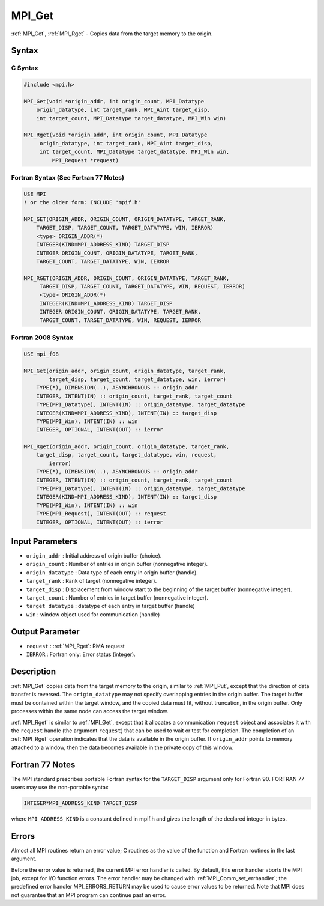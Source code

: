 .. _mpi_get:

MPI_Get
=======
.. include_body

:ref:`MPI_Get`, :ref:`MPI_Rget` - Copies data from the target memory to the
origin.

Syntax
------

C Syntax
^^^^^^^^

.. code:: c

   #include <mpi.h>

   MPI_Get(void *origin_addr, int origin_count, MPI_Datatype
       origin_datatype, int target_rank, MPI_Aint target_disp,
       int target_count, MPI_Datatype target_datatype, MPI_Win win)

   MPI_Rget(void *origin_addr, int origin_count, MPI_Datatype
        origin_datatype, int target_rank, MPI_Aint target_disp,
        int target_count, MPI_Datatype target_datatype, MPI_Win win,
            MPI_Request *request)

Fortran Syntax (See Fortran 77 Notes)
^^^^^^^^^^^^^^^^^^^^^^^^^^^^^^^^^^^^^

.. code:: fortran

   USE MPI
   ! or the older form: INCLUDE 'mpif.h'

   MPI_GET(ORIGIN_ADDR, ORIGIN_COUNT, ORIGIN_DATATYPE, TARGET_RANK,
       TARGET_DISP, TARGET_COUNT, TARGET_DATATYPE, WIN, IERROR)
       <type> ORIGIN_ADDR(*)
       INTEGER(KIND=MPI_ADDRESS_KIND) TARGET_DISP
       INTEGER ORIGIN_COUNT, ORIGIN_DATATYPE, TARGET_RANK,
       TARGET_COUNT, TARGET_DATATYPE, WIN, IERROR

   MPI_RGET(ORIGIN_ADDR, ORIGIN_COUNT, ORIGIN_DATATYPE, TARGET_RANK,
        TARGET_DISP, TARGET_COUNT, TARGET_DATATYPE, WIN, REQUEST, IERROR)
        <type> ORIGIN_ADDR(*)
        INTEGER(KIND=MPI_ADDRESS_KIND) TARGET_DISP
        INTEGER ORIGIN_COUNT, ORIGIN_DATATYPE, TARGET_RANK,
        TARGET_COUNT, TARGET_DATATYPE, WIN, REQUEST, IERROR

Fortran 2008 Syntax
^^^^^^^^^^^^^^^^^^^

.. code:: fortran

   USE mpi_f08

   MPI_Get(origin_addr, origin_count, origin_datatype, target_rank,
           target_disp, target_count, target_datatype, win, ierror)
       TYPE(*), DIMENSION(..), ASYNCHRONOUS :: origin_addr
       INTEGER, INTENT(IN) :: origin_count, target_rank, target_count
       TYPE(MPI_Datatype), INTENT(IN) :: origin_datatype, target_datatype
       INTEGER(KIND=MPI_ADDRESS_KIND), INTENT(IN) :: target_disp
       TYPE(MPI_Win), INTENT(IN) :: win
       INTEGER, OPTIONAL, INTENT(OUT) :: ierror

   MPI_Rget(origin_addr, origin_count, origin_datatype, target_rank,
       target_disp, target_count, target_datatype, win, request,
           ierror)
       TYPE(*), DIMENSION(..), ASYNCHRONOUS :: origin_addr
       INTEGER, INTENT(IN) :: origin_count, target_rank, target_count
       TYPE(MPI_Datatype), INTENT(IN) :: origin_datatype, target_datatype
       INTEGER(KIND=MPI_ADDRESS_KIND), INTENT(IN) :: target_disp
       TYPE(MPI_Win), INTENT(IN) :: win
       TYPE(MPI_Request), INTENT(OUT) :: request
       INTEGER, OPTIONAL, INTENT(OUT) :: ierror

Input Parameters
----------------

-  ``origin_addr`` : Initial address of origin buffer (choice).
-  ``origin_count`` : Number of entries in origin buffer (nonnegative
   integer).
-  ``origin_datatype`` : Data type of each entry in origin buffer
   (handle).
-  ``target_rank`` : Rank of target (nonnegative integer).
-  ``target_disp`` : Displacement from window start to the beginning of
   the target buffer (nonnegative integer).
-  ``target_count`` : Number of entries in target buffer (nonnegative
   integer).
-  ``target datatype`` : datatype of each entry in target buffer
   (handle)
-  ``win`` : window object used for communication (handle)

Output Parameter
----------------

-  ``request`` : :ref:`MPI_Rget`: RMA request
-  ``IERROR`` : Fortran only: Error status (integer).

Description
-----------

:ref:`MPI_Get` copies data from the target memory to the origin, similar to
:ref:`MPI_Put`, except that the direction of data transfer is reversed. The
``origin_datatype`` may not specify overlapping entries in the origin
buffer. The target buffer must be contained within the target window,
and the copied data must fit, without truncation, in the origin buffer.
Only processes within the same node can access the target window.

:ref:`MPI_Rget` is similar to :ref:`MPI_Get`, except that it allocates a
communication ``request`` object and associates it with the ``request``
handle (the argument ``request``) that can be used to wait or test for
completion. The completion of an :ref:`MPI_Rget` operation indicates that
the data is available in the origin buffer. If ``origin_addr`` points to
memory attached to a window, then the data becomes available in the
private copy of this window.

Fortran 77 Notes
----------------

The MPI standard prescribes portable Fortran syntax for the
``TARGET_DISP`` argument only for Fortran 90. FORTRAN 77 users may use
the non-portable syntax

.. code:: fortran

   INTEGER*MPI_ADDRESS_KIND TARGET_DISP

where ``MPI_ADDRESS_KIND`` is a constant defined in mpif.h and gives the
length of the declared integer in bytes.

Errors
------

Almost all MPI routines return an error value; C routines as the value
of the function and Fortran routines in the last argument.

Before the error value is returned, the current MPI error handler is
called. By default, this error handler aborts the MPI job, except for
I/O function errors. The error handler may be changed with
:ref:`MPI_Comm_set_errhandler`; the predefined error handler
MPI_ERRORS_RETURN may be used to cause error values to be returned.
Note that MPI does not guarantee that an MPI program can continue past
an error.


.. seealso:: :ref:`MPI_Put` 
